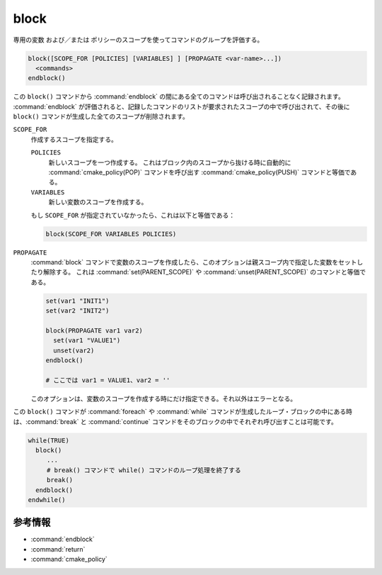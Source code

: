 block
-----

.. versionadded:: 3.25

専用の変数 および／または ポリシーのスコープを使ってコマンドのグループを評価する。

.. code-block:: cmake

  block([SCOPE_FOR [POLICIES] [VARIABLES] ] [PROPAGATE <var-name>...])
    <commands>
  endblock()

この ``block()`` コマンドから :command:`endblock` の間にある全てのコマンドは呼び出されることなく記録されます。
:command:`endblock` が評価されると、記録したコマンドのリストが要求されたスコープの中で呼び出されて、その後に ``block()`` コマンドが生成した全てのスコープが削除されます。

``SCOPE_FOR``
  作成するスコープを指定する。

  ``POLICIES``
    新しいスコープを一つ作成する。
    これはブロック内のスコープから抜ける時に自動的に :command:`cmake_policy(POP)` コマンドを呼び出す :command:`cmake_policy(PUSH)` コマンドと等価である。

  ``VARIABLES``
    新しい変数のスコープを作成する。

  もし ``SCOPE_FOR`` が指定されていなかったら、これは以下と等価である：

  .. code-block:: cmake

    block(SCOPE_FOR VARIABLES POLICIES)

``PROPAGATE``
  :command:`block` コマンドで変数のスコープを作成したら、このオプションは親スコープ内で指定した変数をセットしたり解除する。
  これは :command:`set(PARENT_SCOPE)` や :command:`unset(PARENT_SCOPE)` のコマンドと等価である。

  .. code-block:: cmake

    set(var1 "INIT1")
    set(var2 "INIT2")

    block(PROPAGATE var1 var2)
      set(var1 "VALUE1")
      unset(var2)
    endblock()

    # ここでは var1 = VALUE1、var2 = ''
 
  このオプションは、変数のスコープを作成する時にだけ指定できる。それ以外はエラーとなる。

この ``block()`` コマンドが :command:`foreach` や :command:`while` コマンドが生成したループ・ブロックの中にある時は、:command:`break` と :command:`continue` コマンドをそのブロックの中でそれぞれ呼び出すことは可能です。

.. code-block:: cmake

  while(TRUE)
    block()
       ...
       # break() コマンドで while() コマンドのループ処理を終了する
       break()
    endblock()
  endwhile()


参考情報
^^^^^^^^

* :command:`endblock`
* :command:`return`
* :command:`cmake_policy`
